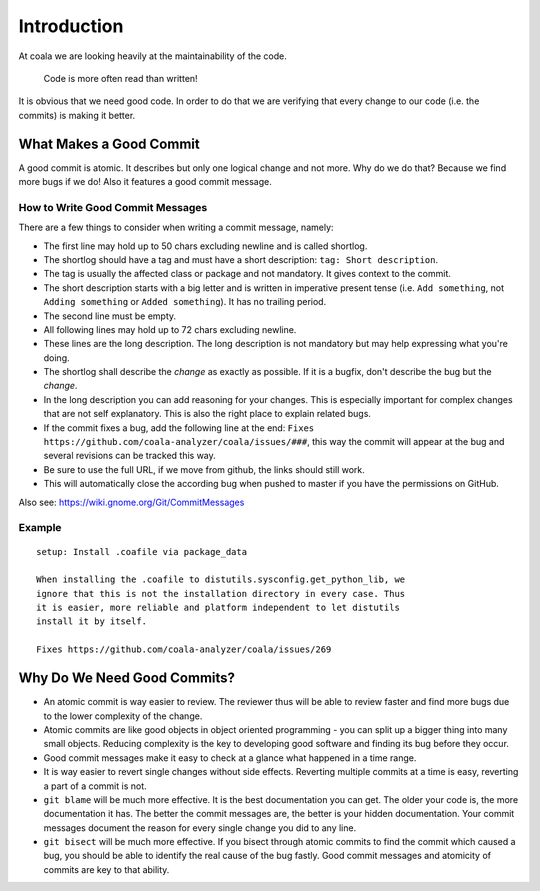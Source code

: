 Introduction
============

At coala we are looking heavily at the maintainability of the code.

    Code is more often read than written!

It is obvious that we need good code. In order to do that we are
verifying that every change to our code (i.e. the commits) is making it
better.

What Makes a Good Commit
------------------------

A good commit is atomic. It describes but only one logical change and
not more. Why do we do that? Because we find more bugs if we do! Also it
features a good commit message.

How to Write Good Commit Messages
~~~~~~~~~~~~~~~~~~~~~~~~~~~~~~~~~

There are a few things to consider when writing a commit message,
namely:

-  The first line may hold up to 50 chars excluding newline and is
   called shortlog.
-  The shortlog should have a tag and must have a short description:
   ``tag: Short description``.
-  The tag is usually the affected class or package and not mandatory.
   It gives context to the commit.
-  The short description starts with a big letter and is written in
   imperative present tense (i.e. ``Add something``, not
   ``Adding something`` or ``Added something``). It has no trailing
   period.
-  The second line must be empty.
-  All following lines may hold up to 72 chars excluding newline.
-  These lines are the long description. The long description is not
   mandatory but may help expressing what you're doing.
-  The shortlog shall describe the *change* as exactly as possible. If
   it is a bugfix, don't describe the bug but the *change*.
-  In the long description you can add reasoning for your changes. This
   is especially important for complex changes that are not self
   explanatory. This is also the right place to explain related bugs.
-  If the commit fixes a bug, add the following line at the end:
   ``Fixes https://github.com/coala-analyzer/coala/issues/###``, this
   way the commit will appear at the bug and several revisions can be
   tracked this way.
-  Be sure to use the full URL, if we move from github, the links should
   still work.
-  This will automatically close the according bug when pushed to master
   if you have the permissions on GitHub.

Also see: https://wiki.gnome.org/Git/CommitMessages

Example
~~~~~~~

::

    setup: Install .coafile via package_data

    When installing the .coafile to distutils.sysconfig.get_python_lib, we
    ignore that this is not the installation directory in every case. Thus
    it is easier, more reliable and platform independent to let distutils
    install it by itself.

    Fixes https://github.com/coala-analyzer/coala/issues/269

Why Do We Need Good Commits?
----------------------------

-  An atomic commit is way easier to review. The reviewer thus will be
   able to review faster and find more bugs due to the lower complexity
   of the change.
-  Atomic commits are like good objects in object oriented programming -
   you can split up a bigger thing into many small objects. Reducing
   complexity is the key to developing good software and finding its bug
   before they occur.
-  Good commit messages make it easy to check at a glance what happened
   in a time range.
-  It is way easier to revert single changes without side effects.
   Reverting multiple commits at a time is easy, reverting a part of a
   commit is not.
-  ``git blame`` will be much more effective. It is the best
   documentation you can get. The older your code is, the more
   documentation it has. The better the commit messages are, the better
   is your hidden documentation. Your commit messages document the
   reason for every single change you did to any line.
-  ``git bisect`` will be much more effective. If you bisect through
   atomic commits to find the commit which caused a bug, you should be
   able to identify the real cause of the bug fastly. Good commit
   messages and atomicity of commits are key to that ability.

